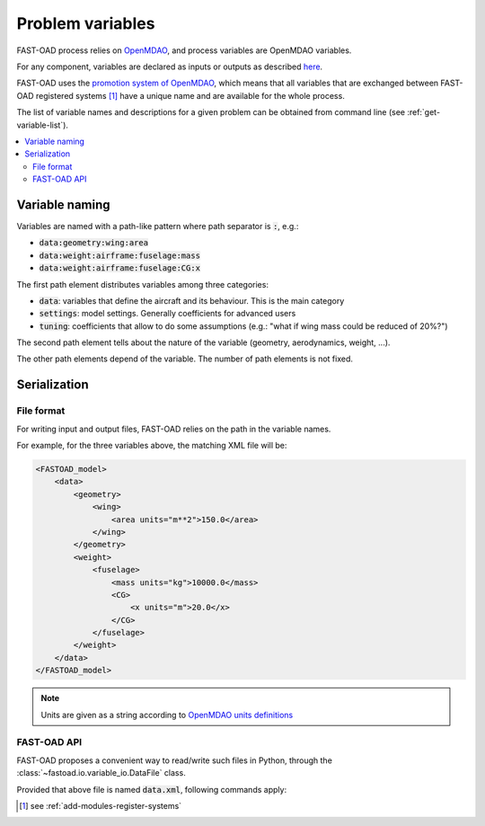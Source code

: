 .. _variables:

#################
Problem variables
#################

FAST-OAD process relies on `OpenMDAO <https://openmdao.org/>`_, and process variables are OpenMDAO variables.

For any component, variables are declared as inputs or outputs as described
`here <http://openmdao.org/twodocs/versions/latest/features/core_features/defining_components/declaring_variables.html>`_.

FAST-OAD uses the
`promotion system of OpenMDAO <http://openmdao.org/twodocs/versions/latest/basic_guide/promote_vs_connect.html>`_,
which means that all variables that are exchanged between FAST-OAD registered systems [#]_ have a unique name and are
available for the whole process.

The list of variable names and descriptions for a given problem can be obtained from command line (see
:ref:`get-variable-list`).

.. contents::
   :local:


***************
Variable naming
***************

Variables are named with a path-like pattern where path separator is :code:`:`, e.g.:

- :code:`data:geometry:wing:area`
- :code:`data:weight:airframe:fuselage:mass`
- :code:`data:weight:airframe:fuselage:CG:x`

The first path element distributes variables among three categories:

- :code:`data`: variables that define the aircraft and its behaviour. This is the main category
- :code:`settings`: model settings. Generally coefficients for advanced users
- :code:`tuning`: coefficients that allow to do some assumptions (e.g.: "what if wing mass could be reduced of 20%?")

The second path element tells about the nature of the variable (geometry, aerodynamics, weight, ...).

The other path elements depend of the variable. The number of path elements is not fixed.

***************
Serialization
***************

File format
***********

For writing input and output files, FAST-OAD relies on the path in the variable names.

For example, for the three variables above, the matching XML file will be:

.. code-block:: xml

    <FASTOAD_model>
        <data>
            <geometry>
                <wing>
                    <area units="m**2">150.0</area>
                </wing>
            </geometry>
            <weight>
                <fuselage>
                    <mass units="kg">10000.0</mass>
                    <CG>
                        <x units="m">20.0</x>
                    </CG>
                </fuselage>
            </weight>
        </data>
    </FASTOAD_model>

.. note::

    Units are given as a string according to
    `OpenMDAO units definitions <http://openmdao.org/twodocs/versions/latest/features/units.html>`_

FAST-OAD API
************

FAST-OAD proposes a convenient way to read/write such files in Python, through the
:class:`~fastoad.io.variable_io.DataFile` class.

Provided that above file is named :code:`data.xml`, following commands apply:

.. doctest::

    >>> import fastoad.api as oad
    >>> # ---------------------------------
    >>> datafile = oad.DataFile("./data.xml")
    >>> # Getting information
    >>> datafile.names()
    ['data:geometry:wing:area', 'data:weight:fuselage:mass', 'data:weight:fuselage:CG:x']
    >>> len(datafile)
    3
    >>> datafile["data:geometry:wing:area"].value
    [150.0]
    >>> datafile["data:geometry:wing:area"].units
    'm**2'
    >>> # ---------------------------------
    >>> # Writing data
    >>> datafile.save()
    >>> # ---------------------------------
    >>> # Modifying data
    >>> datafile["data:geometry:wing:area"].value = 120.0  # no need to provide list or numpy array for scalar values.
    >>> datafile["data:geometry:wing:area"].value
    120.0
    >>> # ---------------------------------
    >>> # Adding data
    >>> fuselage_length = oad.Variable("data:geometry:fuselage:length", val=35.0, units="m")
    >>> datafile.append(fuselage_length)
    >>> # or ...
    >>> datafile["data:geometry:wing:mass"] = dict(val=10500.0, units="kg") # will replace previous definition
    >>> datafile.names()
    ['data:geometry:wing:area', 'data:weight:fuselage:mass', 'data:weight:fuselage:CG:x', 'data:geometry:fuselage:length', 'data:geometry:wing:mass']
    >>> # ---------------------------------
    >>> # Removing data
    >>> del datafile["data:weight:fuselage:CG:x"]
    >>> datafile.names()
    ['data:geometry:wing:area', 'data:weight:fuselage:mass', 'data:geometry:fuselage:length', 'data:geometry:wing:mass']
    >>> # ---------------------------------
    >>> # Writing to another file
    >>> datafile.save_as("./new_data.xml", overwrite=True)
    >>> datafile.file_path  # The object is now associated to the new path
    './new_data.xml'





.. [#] see :ref:`add-modules-register-systems`
